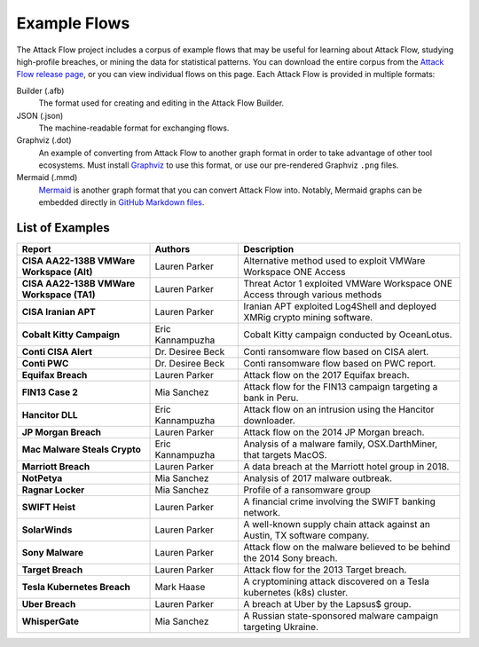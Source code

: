 Example Flows
=============

The Attack Flow project includes a corpus of example flows that may be useful for
learning about Attack Flow, studying high-profile breaches, or mining the data for
statistical patterns. You can download the entire corpus from the `Attack Flow release
page <https://github.com/center-for-threat-informed-defense/attack-flow/releases>`__, or
you can view individual flows on this page. Each Attack Flow is provided in multiple
formats:

Builder (.afb)
    The format used for creating and editing in the Attack Flow Builder.

JSON (.json)
    The machine-readable format for exchanging flows.

Graphviz (.dot)
    An example of converting from Attack Flow to another graph format in order to take
    advantage of other tool ecosystems. Must install `Graphviz
    <https://graphviz.org/>`__ to use this format, or use our pre-rendered Graphviz
    ``.png`` files.

Mermaid (.mmd)
    `Mermaid <https://mermaid-js.github.io/mermaid/#/>`__ is another graph format that
    you can convert Attack Flow into. Notably, Mermaid graphs can be embedded directly
    in `GitHub Markdown files <https://github.blog/2022-02-14-include-diagrams-markdown-files-mermaid/>`__.



List of Examples
----------------

.. EXAMPLE_FLOWS Generated by `af` tool at 2023-03-28T20:52:43.236877Z

.. list-table::
  :widths: 30 20 50
  :header-rows: 1

  * - Report
    - Authors
    - Description
  * - **CISA AA22-138B VMWare Workspace (Alt)**

      .. raw:: html

        <p><em>Open:</em> <a target="_blank" href="../ui/?src=..%2fcorpus%2fCISA%20AA22-138B%20VMWare%20Workspace%20%28Alt%29.afb"></i>Attack Flow Builder</a></p>
        <p><em>Download:</em> <a href="../corpus/CISA%20AA22-138B%20VMWare%20Workspace%20%28Alt%29.json">JSON</a> | <a href="../corpus/CISA%20AA22-138B%20VMWare%20Workspace%20%28Alt%29.dot">GraphViz</a> (<a href="../corpus/CISA%20AA22-138B%20VMWare%20Workspace%20%28Alt%29.dot.png">PNG</a>) | <a href="../corpus/CISA%20AA22-138B%20VMWare%20Workspace%20%28Alt%29.mmd">Mermaid</a> (<a href="../corpus/CISA%20AA22-138B%20VMWare%20Workspace%20%28Alt%29.mmd.png">PNG</a>)
    - Lauren Parker
    - Alternative method used to exploit VMWare Workspace ONE Access

  * - **CISA AA22-138B VMWare Workspace (TA1)**

      .. raw:: html

        <p><em>Open:</em> <a target="_blank" href="../ui/?src=..%2fcorpus%2fCISA%20AA22-138B%20VMWare%20Workspace%20%28TA1%29.afb"></i>Attack Flow Builder</a></p>
        <p><em>Download:</em> <a href="../corpus/CISA%20AA22-138B%20VMWare%20Workspace%20%28TA1%29.json">JSON</a> | <a href="../corpus/CISA%20AA22-138B%20VMWare%20Workspace%20%28TA1%29.dot">GraphViz</a> (<a href="../corpus/CISA%20AA22-138B%20VMWare%20Workspace%20%28TA1%29.dot.png">PNG</a>) | <a href="../corpus/CISA%20AA22-138B%20VMWare%20Workspace%20%28TA1%29.mmd">Mermaid</a> (<a href="../corpus/CISA%20AA22-138B%20VMWare%20Workspace%20%28TA1%29.mmd.png">PNG</a>)
    - Lauren Parker
    - Threat Actor 1 exploited VMWare Workspace ONE Access through various methods

  * - **CISA Iranian APT**

      .. raw:: html

        <p><em>Open:</em> <a target="_blank" href="../ui/?src=..%2fcorpus%2fCISA%20Iranian%20APT.afb"></i>Attack Flow Builder</a></p>
        <p><em>Download:</em> <a href="../corpus/CISA%20Iranian%20APT.json">JSON</a> | <a href="../corpus/CISA%20Iranian%20APT.dot">GraphViz</a> (<a href="../corpus/CISA%20Iranian%20APT.dot.png">PNG</a>) | <a href="../corpus/CISA%20Iranian%20APT.mmd">Mermaid</a> (<a href="../corpus/CISA%20Iranian%20APT.mmd.png">PNG</a>)
    - Lauren Parker
    - Iranian APT exploited Log4Shell and deployed XMRig crypto mining software.

  * - **Cobalt Kitty Campaign**

      .. raw:: html

        <p><em>Open:</em> <a target="_blank" href="../ui/?src=..%2fcorpus%2fCobalt%20Kitty%20Campaign.afb"></i>Attack Flow Builder</a></p>
        <p><em>Download:</em> <a href="../corpus/Cobalt%20Kitty%20Campaign.json">JSON</a> | <a href="../corpus/Cobalt%20Kitty%20Campaign.dot">GraphViz</a> (<a href="../corpus/Cobalt%20Kitty%20Campaign.dot.png">PNG</a>) | <a href="../corpus/Cobalt%20Kitty%20Campaign.mmd">Mermaid</a> (<a href="../corpus/Cobalt%20Kitty%20Campaign.mmd.png">PNG</a>)
    - Eric Kannampuzha
    - Cobalt Kitty campaign conducted by OceanLotus.

  * - **Conti CISA Alert**

      .. raw:: html

        <p><em>Open:</em> <a target="_blank" href="../ui/?src=..%2fcorpus%2fConti%20CISA%20Alert.afb"></i>Attack Flow Builder</a></p>
        <p><em>Download:</em> <a href="../corpus/Conti%20CISA%20Alert.json">JSON</a> | <a href="../corpus/Conti%20CISA%20Alert.dot">GraphViz</a> (<a href="../corpus/Conti%20CISA%20Alert.dot.png">PNG</a>) | <a href="../corpus/Conti%20CISA%20Alert.mmd">Mermaid</a> (<a href="../corpus/Conti%20CISA%20Alert.mmd.png">PNG</a>)
    - Dr. Desiree Beck
    - Conti ransomware flow based on CISA alert.

  * - **Conti PWC**

      .. raw:: html

        <p><em>Open:</em> <a target="_blank" href="../ui/?src=..%2fcorpus%2fConti%20PWC.afb"></i>Attack Flow Builder</a></p>
        <p><em>Download:</em> <a href="../corpus/Conti%20PWC.json">JSON</a> | <a href="../corpus/Conti%20PWC.dot">GraphViz</a> (<a href="../corpus/Conti%20PWC.dot.png">PNG</a>) | <a href="../corpus/Conti%20PWC.mmd">Mermaid</a> (<a href="../corpus/Conti%20PWC.mmd.png">PNG</a>)
    - Dr. Desiree Beck
    - Conti ransomware flow based on PWC report.

  * - **Equifax Breach**

      .. raw:: html

        <p><em>Open:</em> <a target="_blank" href="../ui/?src=..%2fcorpus%2fEquifax%20Breach.afb"></i>Attack Flow Builder</a></p>
        <p><em>Download:</em> <a href="../corpus/Equifax%20Breach.json">JSON</a> | <a href="../corpus/Equifax%20Breach.dot">GraphViz</a> (<a href="../corpus/Equifax%20Breach.dot.png">PNG</a>) | <a href="../corpus/Equifax%20Breach.mmd">Mermaid</a> (<a href="../corpus/Equifax%20Breach.mmd.png">PNG</a>)
    - Lauren Parker
    - Attack flow on the 2017 Equifax breach.

  * - **FIN13 Case 2**

      .. raw:: html

        <p><em>Open:</em> <a target="_blank" href="../ui/?src=..%2fcorpus%2fFIN13%20Case%202.afb"></i>Attack Flow Builder</a></p>
        <p><em>Download:</em> <a href="../corpus/FIN13%20Case%202.json">JSON</a> | <a href="../corpus/FIN13%20Case%202.dot">GraphViz</a> (<a href="../corpus/FIN13%20Case%202.dot.png">PNG</a>) | <a href="../corpus/FIN13%20Case%202.mmd">Mermaid</a> (<a href="../corpus/FIN13%20Case%202.mmd.png">PNG</a>)
    - Mia Sanchez
    - Attack flow for the FIN13 campaign targeting a bank in Peru. 

  * - **Hancitor DLL**

      .. raw:: html

        <p><em>Open:</em> <a target="_blank" href="../ui/?src=..%2fcorpus%2fHancitor%20DLL.afb"></i>Attack Flow Builder</a></p>
        <p><em>Download:</em> <a href="../corpus/Hancitor%20DLL.json">JSON</a> | <a href="../corpus/Hancitor%20DLL.dot">GraphViz</a> (<a href="../corpus/Hancitor%20DLL.dot.png">PNG</a>) | <a href="../corpus/Hancitor%20DLL.mmd">Mermaid</a> (<a href="../corpus/Hancitor%20DLL.mmd.png">PNG</a>)
    - Eric Kannampuzha
    - Attack flow on an intrusion using the Hancitor downloader.

  * - **JP Morgan Breach**

      .. raw:: html

        <p><em>Open:</em> <a target="_blank" href="../ui/?src=..%2fcorpus%2fJP%20Morgan%20Breach.afb"></i>Attack Flow Builder</a></p>
        <p><em>Download:</em> <a href="../corpus/JP%20Morgan%20Breach.json">JSON</a> | <a href="../corpus/JP%20Morgan%20Breach.dot">GraphViz</a> (<a href="../corpus/JP%20Morgan%20Breach.dot.png">PNG</a>) | <a href="../corpus/JP%20Morgan%20Breach.mmd">Mermaid</a> (<a href="../corpus/JP%20Morgan%20Breach.mmd.png">PNG</a>)
    - Lauren Parker
    - Attack flow on the 2014 JP Morgan breach.

  * - **Mac Malware Steals Crypto**

      .. raw:: html

        <p><em>Open:</em> <a target="_blank" href="../ui/?src=..%2fcorpus%2fMac%20Malware%20Steals%20Crypto.afb"></i>Attack Flow Builder</a></p>
        <p><em>Download:</em> <a href="../corpus/Mac%20Malware%20Steals%20Crypto.json">JSON</a> | <a href="../corpus/Mac%20Malware%20Steals%20Crypto.dot">GraphViz</a> (<a href="../corpus/Mac%20Malware%20Steals%20Crypto.dot.png">PNG</a>) | <a href="../corpus/Mac%20Malware%20Steals%20Crypto.mmd">Mermaid</a> (<a href="../corpus/Mac%20Malware%20Steals%20Crypto.mmd.png">PNG</a>)
    - Eric Kannampuzha
    - Analysis of a malware family, OSX.DarthMiner, that targets MacOS.

  * - **Marriott Breach**

      .. raw:: html

        <p><em>Open:</em> <a target="_blank" href="../ui/?src=..%2fcorpus%2fMarriott%20Breach.afb"></i>Attack Flow Builder</a></p>
        <p><em>Download:</em> <a href="../corpus/Marriott%20Breach.json">JSON</a> | <a href="../corpus/Marriott%20Breach.dot">GraphViz</a> (<a href="../corpus/Marriott%20Breach.dot.png">PNG</a>) | <a href="../corpus/Marriott%20Breach.mmd">Mermaid</a> (<a href="../corpus/Marriott%20Breach.mmd.png">PNG</a>)
    - Lauren Parker
    - A data breach at the Marriott hotel group in 2018.

  * - **NotPetya**

      .. raw:: html

        <p><em>Open:</em> <a target="_blank" href="../ui/?src=..%2fcorpus%2fNotPetya.afb"></i>Attack Flow Builder</a></p>
        <p><em>Download:</em> <a href="../corpus/NotPetya.json">JSON</a> | <a href="../corpus/NotPetya.dot">GraphViz</a> (<a href="../corpus/NotPetya.dot.png">PNG</a>) | <a href="../corpus/NotPetya.mmd">Mermaid</a> (<a href="../corpus/NotPetya.mmd.png">PNG</a>)
    - Mia Sanchez
    - Analysis of 2017 malware outbreak.

  * - **Ragnar Locker**

      .. raw:: html

        <p><em>Open:</em> <a target="_blank" href="../ui/?src=..%2fcorpus%2fRagnar%20Locker.afb"></i>Attack Flow Builder</a></p>
        <p><em>Download:</em> <a href="../corpus/Ragnar%20Locker.json">JSON</a> | <a href="../corpus/Ragnar%20Locker.dot">GraphViz</a> (<a href="../corpus/Ragnar%20Locker.dot.png">PNG</a>) | <a href="../corpus/Ragnar%20Locker.mmd">Mermaid</a> (<a href="../corpus/Ragnar%20Locker.mmd.png">PNG</a>)
    - Mia Sanchez
    - Profile of a ransomware group

  * - **SWIFT Heist**

      .. raw:: html

        <p><em>Open:</em> <a target="_blank" href="../ui/?src=..%2fcorpus%2fSWIFT%20Heist.afb"></i>Attack Flow Builder</a></p>
        <p><em>Download:</em> <a href="../corpus/SWIFT%20Heist.json">JSON</a> | <a href="../corpus/SWIFT%20Heist.dot">GraphViz</a> (<a href="../corpus/SWIFT%20Heist.dot.png">PNG</a>) | <a href="../corpus/SWIFT%20Heist.mmd">Mermaid</a> (<a href="../corpus/SWIFT%20Heist.mmd.png">PNG</a>)
    - Lauren Parker
    - A financial crime involving the SWIFT banking network.

  * - **SolarWinds**

      .. raw:: html

        <p><em>Open:</em> <a target="_blank" href="../ui/?src=..%2fcorpus%2fSolarWinds.afb"></i>Attack Flow Builder</a></p>
        <p><em>Download:</em> <a href="../corpus/SolarWinds.json">JSON</a> | <a href="../corpus/SolarWinds.dot">GraphViz</a> (<a href="../corpus/SolarWinds.dot.png">PNG</a>) | <a href="../corpus/SolarWinds.mmd">Mermaid</a> (<a href="../corpus/SolarWinds.mmd.png">PNG</a>)
    - Lauren Parker
    - A well-known supply chain attack against an Austin, TX software company.

  * - **Sony Malware**

      .. raw:: html

        <p><em>Open:</em> <a target="_blank" href="../ui/?src=..%2fcorpus%2fSony%20Malware.afb"></i>Attack Flow Builder</a></p>
        <p><em>Download:</em> <a href="../corpus/Sony%20Malware.json">JSON</a> | <a href="../corpus/Sony%20Malware.dot">GraphViz</a> (<a href="../corpus/Sony%20Malware.dot.png">PNG</a>) | <a href="../corpus/Sony%20Malware.mmd">Mermaid</a> (<a href="../corpus/Sony%20Malware.mmd.png">PNG</a>)
    - Lauren Parker
    - Attack flow on the malware believed to be behind the 2014 Sony breach.

  * - **Target Breach**

      .. raw:: html

        <p><em>Open:</em> <a target="_blank" href="../ui/?src=..%2fcorpus%2fTarget%20Breach.afb"></i>Attack Flow Builder</a></p>
        <p><em>Download:</em> <a href="../corpus/Target%20Breach.json">JSON</a> | <a href="../corpus/Target%20Breach.dot">GraphViz</a> (<a href="../corpus/Target%20Breach.dot.png">PNG</a>) | <a href="../corpus/Target%20Breach.mmd">Mermaid</a> (<a href="../corpus/Target%20Breach.mmd.png">PNG</a>)
    - Lauren Parker
    - Attack flow for the 2013 Target breach.

  * - **Tesla Kubernetes Breach**

      .. raw:: html

        <p><em>Open:</em> <a target="_blank" href="../ui/?src=..%2fcorpus%2fTesla%20Kubernetes%20Breach.afb"></i>Attack Flow Builder</a></p>
        <p><em>Download:</em> <a href="../corpus/Tesla%20Kubernetes%20Breach.json">JSON</a> | <a href="../corpus/Tesla%20Kubernetes%20Breach.dot">GraphViz</a> (<a href="../corpus/Tesla%20Kubernetes%20Breach.dot.png">PNG</a>) | <a href="../corpus/Tesla%20Kubernetes%20Breach.mmd">Mermaid</a> (<a href="../corpus/Tesla%20Kubernetes%20Breach.mmd.png">PNG</a>)
    - Mark Haase
    - A cryptomining attack discovered on a Tesla kubernetes (k8s) cluster.

  * - **Uber Breach**

      .. raw:: html

        <p><em>Open:</em> <a target="_blank" href="../ui/?src=..%2fcorpus%2fUber%20Breach.afb"></i>Attack Flow Builder</a></p>
        <p><em>Download:</em> <a href="../corpus/Uber%20Breach.json">JSON</a> | <a href="../corpus/Uber%20Breach.dot">GraphViz</a> (<a href="../corpus/Uber%20Breach.dot.png">PNG</a>) | <a href="../corpus/Uber%20Breach.mmd">Mermaid</a> (<a href="../corpus/Uber%20Breach.mmd.png">PNG</a>)
    - Lauren Parker
    - A breach at Uber by the Lapsus$ group.

  * - **WhisperGate**

      .. raw:: html

        <p><em>Open:</em> <a target="_blank" href="../ui/?src=..%2fcorpus%2fWhisperGate.afb"></i>Attack Flow Builder</a></p>
        <p><em>Download:</em> <a href="../corpus/WhisperGate.json">JSON</a> | <a href="../corpus/WhisperGate.dot">GraphViz</a> (<a href="../corpus/WhisperGate.dot.png">PNG</a>) | <a href="../corpus/WhisperGate.mmd">Mermaid</a> (<a href="../corpus/WhisperGate.mmd.png">PNG</a>)
    - Mia Sanchez
    - A Russian state-sponsored malware campaign targeting Ukraine.


.. /EXAMPLE_FLOWS
